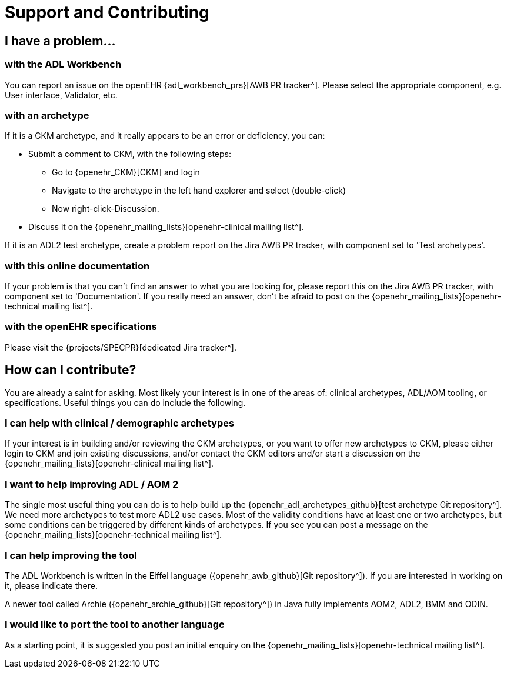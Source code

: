 = Support and Contributing

== I have a problem...

===  with the ADL Workbench

You can report an issue on the openEHR {adl_workbench_prs}[AWB PR tracker^]. Please select the appropriate component, e.g. User interface, Validator, etc.

===  with an archetype

If it is a CKM archetype, and it really appears to be an error or deficiency, you can:

* Submit a comment to CKM, with the following steps:
** Go to {openehr_CKM}[CKM] and login
** Navigate to the archetype in the left hand explorer and select (double-click)
** Now right-click-Discussion.
* Discuss it on the {openehr_mailing_lists}[openehr-clinical mailing list^].

If it is an ADL2 test archetype, create a problem report on the Jira AWB PR tracker, with component set to 'Test archetypes'.

=== with this online documentation

If your problem is that you can't find an answer to what you are looking for, please report this on the Jira AWB PR tracker, with component set to 'Documentation'. If you really need an answer, don't be afraid to post on the {openehr_mailing_lists}[openehr-technical mailing list^].

=== with the openEHR specifications

Please visit the {projects/SPECPR}[dedicated Jira tracker^].

== How can I contribute?

You are already a saint for asking. Most likely your interest is in one of the areas of: clinical archetypes, ADL/AOM tooling, or specifications. Useful things you can do include the following.

=== I can help with clinical / demographic archetypes

If your interest is in building and/or reviewing the CKM archetypes, or you want to offer new archetypes to CKM, please either login to CKM and join existing discussions, and/or contact the CKM editors and/or start a discussion on the {openehr_mailing_lists}[openehr-clinical mailing list^].

=== I want to help improving ADL / AOM 2

The single most useful thing you can do is to help build up the {openehr_adl_archetypes_github}[test archetype Git repository^]. We need more archetypes to test more ADL2 use cases. Most of the validity conditions have at least one or two archetypes, but some conditions can be triggered by different kinds of archetypes. If you see you can post a message on the {openehr_mailing_lists}[openehr-technical mailing list^].

=== I can help improving the tool

The ADL Workbench is written in the Eiffel language ({openehr_awb_github}[Git repository^]). If you are interested in working on it, please indicate there.

A newer tool called Archie ({openehr_archie_github}[Git repository^]) in Java fully implements AOM2, ADL2, BMM and ODIN.

=== I would like to port the tool to another language

As a starting point, it is suggested you post an initial enquiry on the {openehr_mailing_lists}[openehr-technical mailing list^].